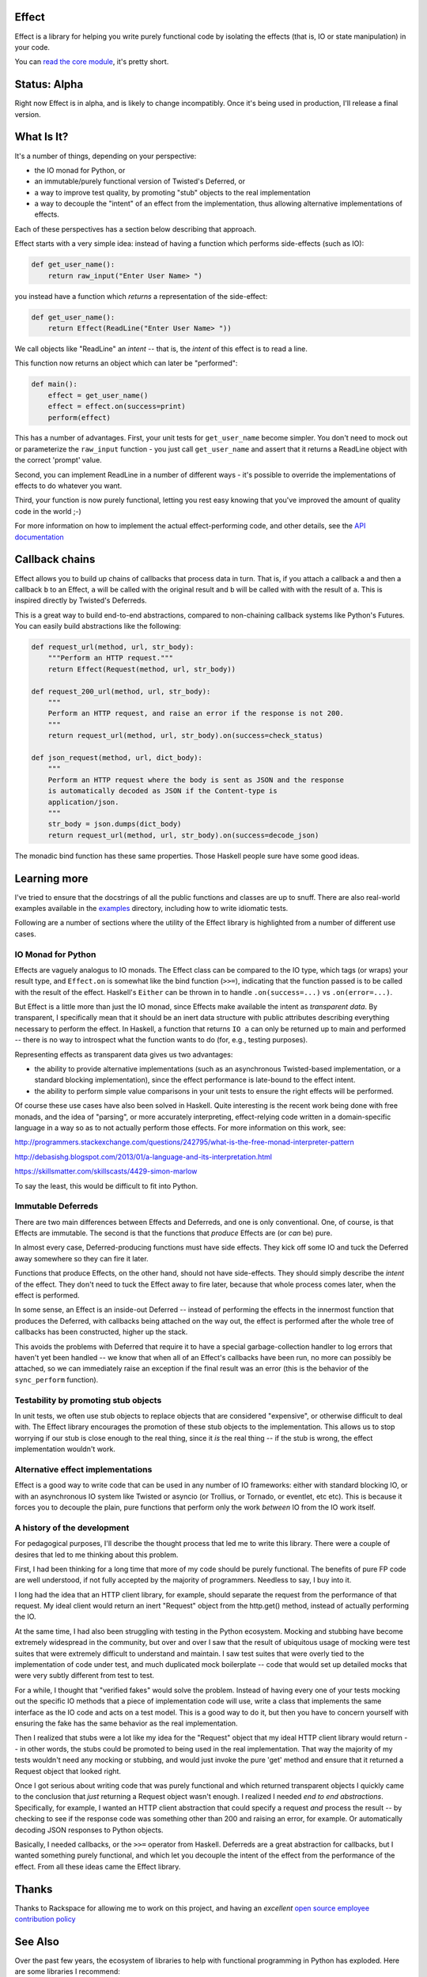 Effect
======

.. image:: https://travis-ci.org/radix/effect.svg?branch=master
    :target: https://travis-ci.org/radix/effect

Effect is a library for helping you write purely functional code by
isolating the effects (that is, IO or state manipulation) in your code.

You can `read the core module`_, it's pretty short.

.. _`read the core module`: https://github.com/radix/effect/blob/master/effect/__init__.py


Status: Alpha
=============

Right now Effect is in alpha, and is likely to change incompatibly. Once it's
being used in production, I'll release a final version.


What Is It?
===========

It's a number of things, depending on your perspective:

- the IO monad for Python, or
- an immutable/purely functional version of Twisted's Deferred, or
- a way to improve test quality, by promoting "stub" objects to the real
  implementation
- a way to decouple the "intent" of an effect from the implementation, thus
  allowing alternative implementations of effects.

Each of these perspectives has a section below describing that approach.

Effect starts with a very simple idea: instead of having a function which
performs side-effects (such as IO):


.. code:: python

    def get_user_name():
        return raw_input("Enter User Name> ")

you instead have a function which *returns* a representation of the
side-effect:

.. code:: python

    def get_user_name():
        return Effect(ReadLine("Enter User Name> "))

We call objects like "ReadLine" an *intent* -- that is, the *intent* of this
effect is to read a line.

This function now returns an object which can later be "performed":

.. code:: python

    def main():
        effect = get_user_name()
        effect = effect.on(success=print)
        perform(effect)

This has a number of advantages. First, your unit tests for ``get_user_name``
become simpler. You don't need to mock out or parameterize the ``raw_input``
function - you just call ``get_user_name`` and assert that it returns a ReadLine
object with the correct 'prompt' value.

Second, you can implement ReadLine in a number of different ways - it's
possible to override the implementations of effects to do whatever you want.

Third, your function is now purely functional, letting you rest easy knowing
that you've improved the amount of quality code in the world ;-)

For more information on how to implement the actual effect-performing code,
and other details, see the `API documentation`_

.. _`API documentation`: https://github.com/radix/effect/blob/master/effect/__init__.py


Callback chains
===============

Effect allows you to build up chains of callbacks that process data in turn.
That is, if you attach a callback ``a`` and then a callback ``b`` to an Effect,
``a`` will be called with the original result and ``b`` will be called with with
the result of ``a``. This is inspired directly by Twisted's Deferreds.

This is a great way to build end-to-end abstractions, compared to non-chaining
callback systems like Python's Futures. You can easily build abstractions
like the following:

.. code:: python

    def request_url(method, url, str_body):
        """Perform an HTTP request."""
        return Effect(Request(method, url, str_body))

    def request_200_url(method, url, str_body):
        """
        Perform an HTTP request, and raise an error if the response is not 200.
        """
        return request_url(method, url, str_body).on(success=check_status)

    def json_request(method, url, dict_body):
        """
        Perform an HTTP request where the body is sent as JSON and the response
        is automatically decoded as JSON if the Content-type is
        application/json.
        """
        str_body = json.dumps(dict_body)
        return request_url(method, url, str_body).on(success=decode_json)

The monadic bind function has these same properties. Those Haskell people sure
have some good ideas.


Learning more
=============

I've tried to ensure that the docstrings of all the public functions and
classes are up to snuff. There are also real-world examples available in
the `examples`_ directory, including how to write idiomatic tests.

.. _`examples`: https://github.com/radix/effect/tree/master/examples

Following are a number of sections where the utility of the Effect library is
highlighted from a number of different use cases.


IO Monad for Python
-------------------

Effects are vaguely analogus to IO monads. The Effect class can be compared
to the IO type, which tags (or wraps) your result type, and
``Effect.on`` is somewhat like the bind function (``>>=``), indicating
that the function passed is to be called with the result of the effect.
Haskell's ``Either`` can be thrown in to handle ``.on(success=...)`` vs
``.on(error=...)``.

But Effect is a little more than just the IO monad, since Effects make
available the intent as *transparent data*. By transparent, I specifically
mean that it should be an inert data structure with public attributes
describing everything necessary to perform the effect. In Haskell, a function
that returns ``IO a`` can only be returned up to main and performed -- there is
no way to introspect what the function wants to do (for, e.g., testing
purposes).

Representing effects as transparent data gives us two advantages:

- the ability to provide alternative implementations (such as an asynchronous
  Twisted-based implementation, or a standard blocking implementation), since
  the effect performance is late-bound to the effect intent.
- the ability to perform simple value comparisons in your unit tests to ensure
  the right effects will be performed.

Of course these use cases have also been solved in Haskell. Quite interesting
is the recent work being done with free monads, and the idea of "parsing", or
more accurately interpreting, effect-relying code written in a domain-specific
language in a way so as to not actually perform those effects. For more
information on this work, see:

http://programmers.stackexchange.com/questions/242795/what-is-the-free-monad-interpreter-pattern

http://debasishg.blogspot.com/2013/01/a-language-and-its-interpretation.html

https://skillsmatter.com/skillscasts/4429-simon-marlow

To say the least, this would be difficult to fit into Python.

Immutable Deferreds
-------------------

There are two main differences between Effects and Deferreds, and one is only
conventional. One, of course, is that Effects are immutable. The second is that
the functions that *produce* Effects are (or *can* be) pure.

In almost every case, Deferred-producing functions must have side effects.
They kick off some IO and tuck the Deferred away somewhere so they can fire
it later.

Functions that produce Effects, on the other hand, should not have
side-effects. They should simply describe the *intent* of the effect. They
don't need to tuck the Effect away to fire later, because that whole process
comes later, when the effect is performed.

In some sense, an Effect is an inside-out Deferred -- instead of performing
the effects in the innermost function that produces the Deferred, with
callbacks being attached on the way out, the effect is performed after the
whole tree of callbacks has been constructed, higher up the stack.

This avoids the problems with Deferred that require it to have a special
garbage-collection handler to log errors that haven't yet been handled --
we know that when all of an Effect's callbacks have been run, no more can
possibly be attached, so we can immediately raise an exception if the final
result was an error (this is the behavior of the ``sync_perform`` function).


Testability by promoting stub objects
-------------------------------------

In unit tests, we often use stub objects to replace objects that are
considered "expensive", or otherwise difficult to deal with. The Effect
library encourages the promotion of these stub objects to the implementation.
This allows us to stop worrying if our stub is close enough to the real thing,
since it *is* the real thing -- if the stub is wrong, the effect implementation wouldn't work.


Alternative effect implementations
----------------------------------

Effect is a good way to write code that can be used in any number of IO
frameworks: either with standard blocking IO, or with an asynchronous IO
system like Twisted or asyncio (or Trollius, or Tornado, or eventlet, etc
etc). This is because it forces you to decouple the plain, pure functions that
perform only the work *between* IO from the IO work itself.


A history of the development
----------------------------

For pedagogical purposes, I'll describe the thought process that led me to
write this library. There were a couple of desires that led to me thinking
about this problem.

First, I had been thinking for a long time that more of my code should be
purely functional. The benefits of pure FP code are well understood, if not
fully accepted by the majority of programmers. Needless to say, I buy into
it.

I long had the idea that an HTTP client library, for example, should separate
the request from the performance of that request. My ideal client would return
an inert "Request" object from the http.get() method, instead of actually
performing the IO.

At the same time, I had also been struggling with testing in the Python
ecosystem. Mocking and stubbing have become extremely widespread in the
community, but over and over I saw that the result of ubiquitous usage of
mocking were test suites that were extremely difficult to understand and
maintain. I saw test suites that were overly tied to the implementation of
code under test, and much duplicated mock boilerplate -- code that would
set up detailed mocks that were very subtly different from test to test.

For a while, I thought that "verified fakes" would solve the problem. Instead
of having every one of your tests mocking out the specific IO methods that a
piece of implementation code will use, write a class that implements the same
interface as the IO code and acts on a test model. This is a good way to do it,
but then you have to concern yourself with ensuring the fake has the same
behavior as the real implementation.

Then I realized that stubs were a lot like my idea for the "Request" object
that my ideal HTTP client library would return -- in other words, the stubs
could be promoted to being used in the real implementation. That way the
majority of my tests wouldn't need any mocking or stubbing, and would just
invoke the pure 'get' method and ensure that it returned a Request object that
looked right.

Once I got serious about writing code that was purely functional and which
returned transparent objects I quickly came to the conclusion that *just*
returning a Request object wasn't enough. I realized I needed *end to end
abstractions*. Specifically, for example, I wanted an HTTP client abstraction
that could specify a request *and* process the result -- by checking to see
if the response code was something other than 200 and raising an error, for
example. Or automatically decoding JSON responses to Python objects.

Basically, I needed callbacks, or the ``>>=`` operator from Haskell. Deferreds
are a great abstraction for callbacks, but I wanted something purely
functional, and which let you decouple the intent of the effect from the
performance of the effect. From all these ideas came the Effect library.


Thanks
======

Thanks to Rackspace for allowing me to work on this project, and having an
*excellent* `open source employee contribution policy`_

.. _`open source employee contribution policy`: https://www.rackspace.com/blog/rackspaces-policy-on-contributing-to-open-source/


See Also
========

Over the past few years, the ecosystem of libraries to help with functional
programming in Python has exploded. Here are some libraries I recommend:

- `pyrsistent`_ - persistent (optimized immutable) data structures in Python
- `toolz`_ - a general library of pure FP functions
- `fn.py`_ - a Scala-inspired set of tools, including a weird lambda syntax, option type, and monads

.. _`pyrsistent`: https://pypi.python.org/pypi/pyrsistent/
.. _`toolz`: https://pypi.python.org/pypi/toolz
.. _`fn.py`: https://pypi.python.org/pypi/fn


License
=======

Effect is licensed under the MIT license:

Copyright (C) 2014 Christopher Armstrong

Permission is hereby granted, free of charge, to any person obtaining a copy of
this software and associated documentation files (the "Software"), to deal in
the Software without restriction, including without limitation the rights to
use, copy, modify, merge, publish, distribute, sublicense, and/or sell copies of
the Software, and to permit persons to whom the Software is furnished to do so,
subject to the following conditions:

The above copyright notice and this permission notice shall be included in all
copies or substantial portions of the Software.

THE SOFTWARE IS PROVIDED "AS IS", WITHOUT WARRANTY OF ANY KIND, EXPRESS OR
IMPLIED, INCLUDING BUT NOT LIMITED TO THE WARRANTIES OF MERCHANTABILITY, FITNESS
FOR A PARTICULAR PURPOSE AND NONINFRINGEMENT. IN NO EVENT SHALL THE AUTHORS OR
COPYRIGHT HOLDERS BE LIABLE FOR ANY CLAIM, DAMAGES OR OTHER LIABILITY, WHETHER
IN AN ACTION OF CONTRACT, TORT OR OTHERWISE, ARISING FROM, OUT OF OR IN
CONNECTION WITH THE SOFTWARE OR THE USE OR OTHER DEALINGS IN THE SOFTWARE.


